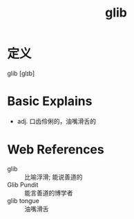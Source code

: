 #+title: glib
#+roam_tags:英语单词

* 定义
  
glib [ɡlɪb]

* Basic Explains
- adj. 口齿伶俐的，油嘴滑舌的

* Web References
- glib :: 比喻浮滑; 能说善道的
- Glib Pundit :: 能言善道的博学者
- glib tongue :: 油嘴滑舌
